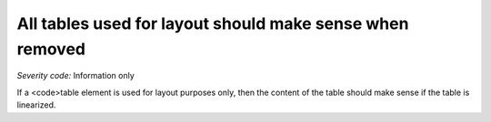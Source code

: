 ===============================
All tables used for layout should make sense when removed
===============================

*Severity code:* Information only

.. php:class:: tableLayoutMakesSenseLinearized


If a <code>table element is used for layout purposes only, then the content of the table should make sense if the table is linearized.




